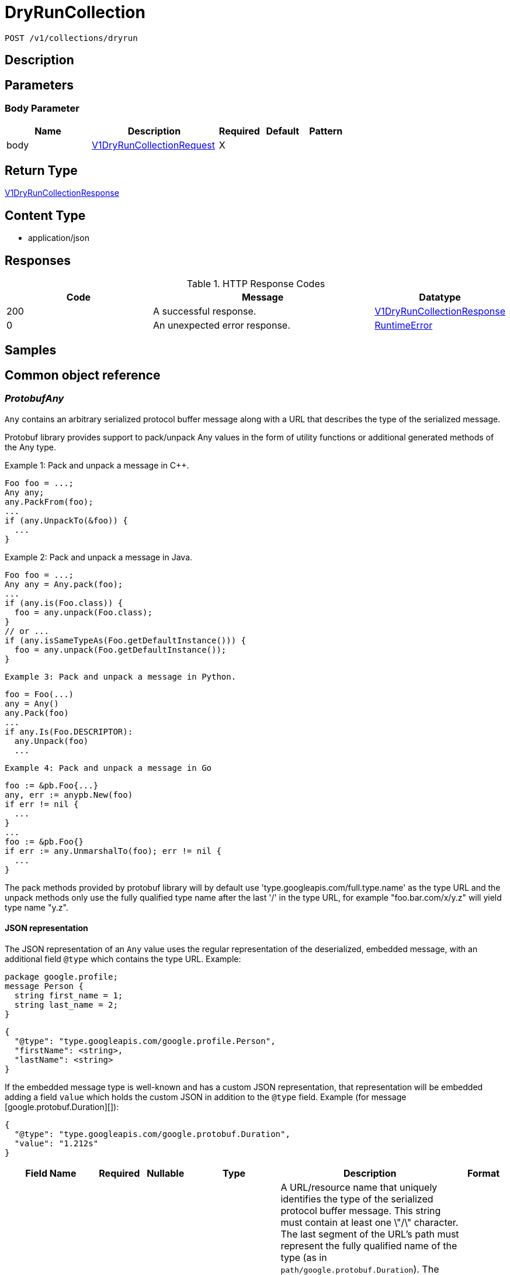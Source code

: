// Auto-generated by scripts. Do not edit.
:_mod-docs-content-type: ASSEMBLY
:context: _v1_collections_dryrun_post





[id="DryRunCollection_{context}"]
= DryRunCollection

:toc: macro
:toc-title:

toc::[]


`POST /v1/collections/dryrun`



== Description







== Parameters


=== Body Parameter

[cols="2,3,1,1,1"]
|===
|Name| Description| Required| Default| Pattern

| body
|  <<V1DryRunCollectionRequest_{context}, V1DryRunCollectionRequest>>
| X
|
|

|===





== Return Type

<<V1DryRunCollectionResponse_{context}, V1DryRunCollectionResponse>>


== Content Type

* application/json

== Responses

.HTTP Response Codes
[cols="2,3,1"]
|===
| Code | Message | Datatype


| 200
| A successful response.
|  <<V1DryRunCollectionResponse_{context}, V1DryRunCollectionResponse>>


| 0
| An unexpected error response.
|  <<RuntimeError_{context}, RuntimeError>>

|===

== Samples









ifdef::internal-generation[]
== Implementation



endif::internal-generation[]


[id="common-object-reference_{context}"]
== Common object reference



[id="ProtobufAny_{context}"]
=== _ProtobufAny_
 

`Any` contains an arbitrary serialized protocol buffer message along with a
URL that describes the type of the serialized message.

Protobuf library provides support to pack/unpack Any values in the form
of utility functions or additional generated methods of the Any type.

Example 1: Pack and unpack a message in C++.

    Foo foo = ...;
    Any any;
    any.PackFrom(foo);
    ...
    if (any.UnpackTo(&foo)) {
      ...
    }

Example 2: Pack and unpack a message in Java.

    Foo foo = ...;
    Any any = Any.pack(foo);
    ...
    if (any.is(Foo.class)) {
      foo = any.unpack(Foo.class);
    }
    // or ...
    if (any.isSameTypeAs(Foo.getDefaultInstance())) {
      foo = any.unpack(Foo.getDefaultInstance());
    }

 Example 3: Pack and unpack a message in Python.

    foo = Foo(...)
    any = Any()
    any.Pack(foo)
    ...
    if any.Is(Foo.DESCRIPTOR):
      any.Unpack(foo)
      ...

 Example 4: Pack and unpack a message in Go

     foo := &pb.Foo{...}
     any, err := anypb.New(foo)
     if err != nil {
       ...
     }
     ...
     foo := &pb.Foo{}
     if err := any.UnmarshalTo(foo); err != nil {
       ...
     }

The pack methods provided by protobuf library will by default use
'type.googleapis.com/full.type.name' as the type URL and the unpack
methods only use the fully qualified type name after the last '/'
in the type URL, for example "foo.bar.com/x/y.z" will yield type
name "y.z".

==== JSON representation
The JSON representation of an `Any` value uses the regular
representation of the deserialized, embedded message, with an
additional field `@type` which contains the type URL. Example:

    package google.profile;
    message Person {
      string first_name = 1;
      string last_name = 2;
    }

    {
      "@type": "type.googleapis.com/google.profile.Person",
      "firstName": <string>,
      "lastName": <string>
    }

If the embedded message type is well-known and has a custom JSON
representation, that representation will be embedded adding a field
`value` which holds the custom JSON in addition to the `@type`
field. Example (for message [google.protobuf.Duration][]):

    {
      "@type": "type.googleapis.com/google.protobuf.Duration",
      "value": "1.212s"
    }


[.fields-ProtobufAny]
[cols="2,1,1,2,4,1"]
|===
| Field Name| Required| Nullable | Type| Description | Format

| typeUrl
| 
| 
|   String  
| A URL/resource name that uniquely identifies the type of the serialized protocol buffer message. This string must contain at least one \"/\" character. The last segment of the URL's path must represent the fully qualified name of the type (as in `path/google.protobuf.Duration`). The name should be in a canonical form (e.g., leading \".\" is not accepted).  In practice, teams usually precompile into the binary all types that they expect it to use in the context of Any. However, for URLs which use the scheme `http`, `https`, or no scheme, one can optionally set up a type server that maps type URLs to message definitions as follows:  * If no scheme is provided, `https` is assumed. * An HTTP GET on the URL must yield a [google.protobuf.Type][]   value in binary format, or produce an error. * Applications are allowed to cache lookup results based on the   URL, or have them precompiled into a binary to avoid any   lookup. Therefore, binary compatibility needs to be preserved   on changes to types. (Use versioned type names to manage   breaking changes.)  Note: this functionality is not currently available in the official protobuf release, and it is not used for type URLs beginning with type.googleapis.com. As of May 2023, there are no widely used type server implementations and no plans to implement one.  Schemes other than `http`, `https` (or the empty scheme) might be used with implementation specific semantics.
|     

| value
| 
| 
|   byte[]  
| Must be a valid serialized protocol buffer of the above specified type.
| byte    

|===



[id="RuntimeError_{context}"]
=== _RuntimeError_
 




[.fields-RuntimeError]
[cols="2,1,1,2,4,1"]
|===
| Field Name| Required| Nullable | Type| Description | Format

| error
| 
| 
|   String  
| 
|     

| code
| 
| 
|   Integer  
| 
| int32    

| message
| 
| 
|   String  
| 
|     

| details
| 
| 
|   List   of <<ProtobufAny_{context}, ProtobufAny>>
| 
|     

|===



[id="StorageBooleanOperator_{context}"]
=== _StorageBooleanOperator_
 






[.fields-StorageBooleanOperator]
[cols="1"]
|===
| Enum Values

| OR
| AND

|===


[id="StorageListDeployment_{context}"]
=== _StorageListDeployment_
 Next available tag: 9




[.fields-StorageListDeployment]
[cols="2,1,1,2,4,1"]
|===
| Field Name| Required| Nullable | Type| Description | Format

| id
| 
| 
|   String  
| 
|     

| hash
| 
| 
|   String  
| 
| uint64    

| name
| 
| 
|   String  
| 
|     

| cluster
| 
| 
|   String  
| 
|     

| clusterId
| 
| 
|   String  
| 
|     

| namespace
| 
| 
|   String  
| 
|     

| created
| 
| 
|   Date  
| 
| date-time    

| priority
| 
| 
|   String  
| 
| int64    

|===



[id="StorageMatchType_{context}"]
=== _StorageMatchType_
 






[.fields-StorageMatchType]
[cols="1"]
|===
| Enum Values

| EXACT
| REGEX

|===


[id="StorageResourceSelector_{context}"]
=== _StorageResourceSelector_
 




[.fields-StorageResourceSelector]
[cols="2,1,1,2,4,1"]
|===
| Field Name| Required| Nullable | Type| Description | Format

| rules
| 
| 
|   List   of <<StorageSelectorRule_{context}, StorageSelectorRule>>
| `rules` resolve as a conjunction (AND).
|     

|===



[id="StorageRuleValue_{context}"]
=== _StorageRuleValue_
 




[.fields-StorageRuleValue]
[cols="2,1,1,2,4,1"]
|===
| Field Name| Required| Nullable | Type| Description | Format

| value
| 
| 
|   String  
| 
|     

| matchType
| 
| 
|  <<StorageMatchType_{context}, StorageMatchType>>  
| 
|    EXACT, REGEX,  

|===



[id="StorageSelectorRule_{context}"]
=== _StorageSelectorRule_
 




[.fields-StorageSelectorRule]
[cols="2,1,1,2,4,1"]
|===
| Field Name| Required| Nullable | Type| Description | Format

| fieldName
| 
| 
|   String  
| 
|     

| operator
| 
| 
|  <<StorageBooleanOperator_{context}, StorageBooleanOperator>>  
| 
|    OR, AND,  

| values
| 
| 
|   List   of <<StorageRuleValue_{context}, StorageRuleValue>>
| `values` resolve as a conjunction (AND) or disjunction (OR) depending on operator. For MVP, only OR is supported from UX standpoint.
|     

|===



[id="V1AggregateBy_{context}"]
=== _V1AggregateBy_
 




[.fields-V1AggregateBy]
[cols="2,1,1,2,4,1"]
|===
| Field Name| Required| Nullable | Type| Description | Format

| aggrFunc
| 
| 
|  <<V1Aggregation_{context}, V1Aggregation>>  
| 
|    UNSET, COUNT, MIN, MAX,  

| distinct
| 
| 
|   Boolean  
| 
|     

|===



[id="V1Aggregation_{context}"]
=== _V1Aggregation_
 






[.fields-V1Aggregation]
[cols="1"]
|===
| Enum Values

| UNSET
| COUNT
| MIN
| MAX

|===


[id="V1CollectionDeploymentMatchOptions_{context}"]
=== _V1CollectionDeploymentMatchOptions_
 




[.fields-V1CollectionDeploymentMatchOptions]
[cols="2,1,1,2,4,1"]
|===
| Field Name| Required| Nullable | Type| Description | Format

| withMatches
| 
| 
|   Boolean  
| 
|     

| filterQuery
| 
| 
| <<V1RawQuery_{context}, V1RawQuery>>    
| 
|     

|===



[id="V1DryRunCollectionRequest_{context}"]
=== _V1DryRunCollectionRequest_
 




[.fields-V1DryRunCollectionRequest]
[cols="2,1,1,2,4,1"]
|===
| Field Name| Required| Nullable | Type| Description | Format

| name
| 
| 
|   String  
| 
|     

| id
| 
| 
|   String  
| 
|     

| description
| 
| 
|   String  
| 
|     

| resourceSelectors
| 
| 
|   List   of <<StorageResourceSelector_{context}, StorageResourceSelector>>
| 
|     

| embeddedCollectionIds
| 
| 
|   List   of `string`
| 
|     

| options
| 
| 
| <<V1CollectionDeploymentMatchOptions_{context}, V1CollectionDeploymentMatchOptions>>    
| 
|     

|===



[id="V1DryRunCollectionResponse_{context}"]
=== _V1DryRunCollectionResponse_
 




[.fields-V1DryRunCollectionResponse]
[cols="2,1,1,2,4,1"]
|===
| Field Name| Required| Nullable | Type| Description | Format

| deployments
| 
| 
|   List   of <<StorageListDeployment_{context}, StorageListDeployment>>
| 
|     

|===



[id="V1Pagination_{context}"]
=== _V1Pagination_
 




[.fields-V1Pagination]
[cols="2,1,1,2,4,1"]
|===
| Field Name| Required| Nullable | Type| Description | Format

| limit
| 
| 
|   Integer  
| 
| int32    

| offset
| 
| 
|   Integer  
| 
| int32    

| sortOption
| 
| 
| <<V1SortOption_{context}, V1SortOption>>    
| 
|     

| sortOptions
| 
| 
|   List   of <<V1SortOption_{context}, V1SortOption>>
| This field is under development. It is not supported on any REST APIs.
|     

|===



[id="V1RawQuery_{context}"]
=== _V1RawQuery_
 

RawQuery represents the search query string.
The format of the query string is "<field name>:<value,value,...>+<field name>:<value, value,...>+..."
For example:
To search for deployments named "central" and "sensor" in the namespace "stackrox", the query string would be
"Deployment:central,sensor+Namespace:stackrox"
RawQuery is used in ListAPIs to search for a particular object.


[.fields-V1RawQuery]
[cols="2,1,1,2,4,1"]
|===
| Field Name| Required| Nullable | Type| Description | Format

| query
| 
| 
|   String  
| 
|     

| pagination
| 
| 
| <<V1Pagination_{context}, V1Pagination>>    
| 
|     

|===



[id="V1SortOption_{context}"]
=== _V1SortOption_
 




[.fields-V1SortOption]
[cols="2,1,1,2,4,1"]
|===
| Field Name| Required| Nullable | Type| Description | Format

| field
| 
| 
|   String  
| 
|     

| reversed
| 
| 
|   Boolean  
| 
|     

| aggregateBy
| 
| 
| <<V1AggregateBy_{context}, V1AggregateBy>>    
| 
|     

|===



